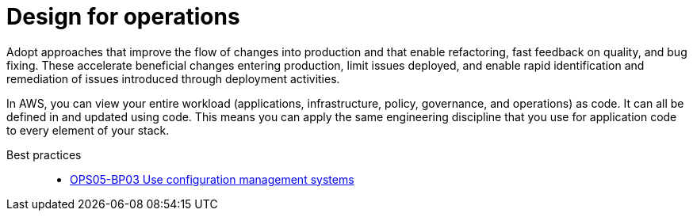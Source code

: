 = Design for operations

Adopt approaches that improve the flow of changes into production and that enable refactoring, fast feedback on quality, and bug fixing. These accelerate beneficial changes entering production, limit issues deployed, and enable rapid identification and remediation of issues introduced through deployment activities.

In AWS, you can view your entire workload (applications, infrastructure, policy, governance, and operations) as code. It can all be defined in and updated using code. This means you can apply the same engineering discipline that you use for application code to every element of your stack.

Best practices::
- xref:OPS05-BP03.adoc[OPS05-BP03 Use configuration management systems]
